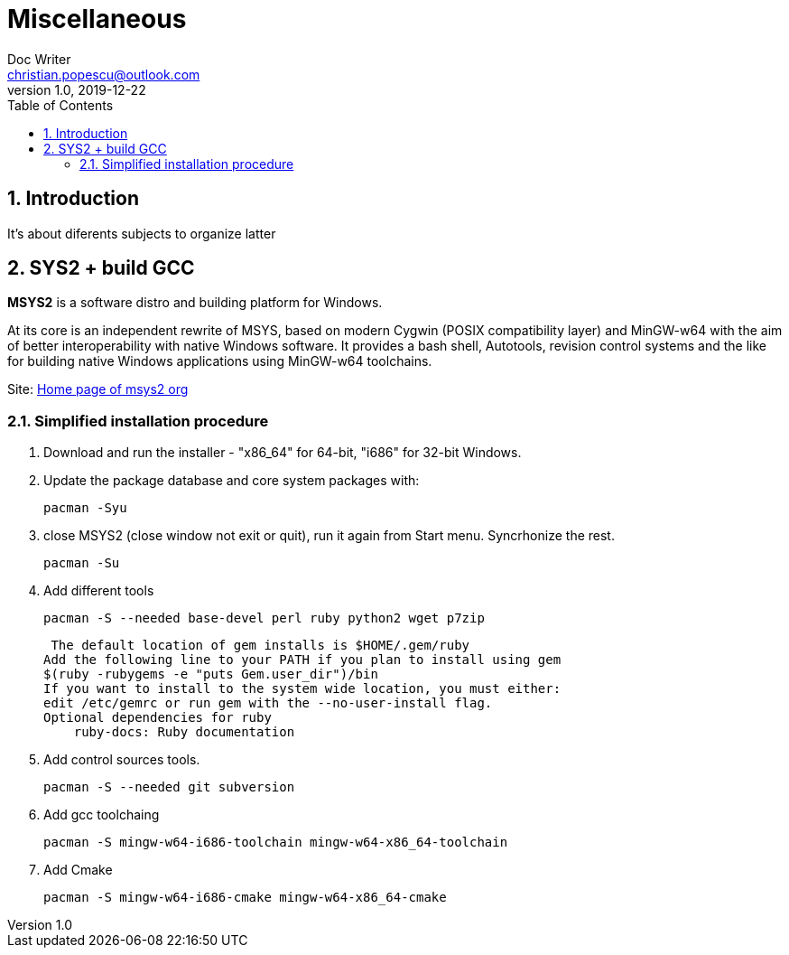 = Miscellaneous
Doc Writer <christian.popescu@outlook.com>
v 1.0, 2019-12-22
:sectnums:
:toc:
:toclevels: 5

== Introduction
It's about diferents subjects to organize latter

== SYS2 + build GCC

*MSYS2* is a software distro and building platform for Windows.

At its core is an independent rewrite of MSYS, based on modern Cygwin (POSIX compatibility layer) and MinGW-w64 with the aim of better interoperability with native Windows software. 
It provides a bash shell, Autotools, revision control systems and the like for building native Windows applications using MinGW-w64 toolchains.

Site: https://www.msys2.org/[Home page of msys2 org] 


=== Simplified installation procedure

1. Download and run the installer - "x86_64" for 64-bit, "i686" for 32-bit Windows.
 
2. Update the package database and core system packages with:
	
	pacman -Syu
 
 
 3. close MSYS2 (close window not exit or quit), run it again from Start menu. Syncrhonize the rest.
 
 	pacman -Su
 	
 4. Add different tools
 
	 pacman -S --needed base-devel perl ruby python2 wget p7zip
 
 The default location of gem installs is $HOME/.gem/ruby
Add the following line to your PATH if you plan to install using gem
$(ruby -rubygems -e "puts Gem.user_dir")/bin
If you want to install to the system wide location, you must either:
edit /etc/gemrc or run gem with the --no-user-install flag.
Optional dependencies for ruby
    ruby-docs: Ruby documentation
 
 
 
5. Add control sources tools.

	 pacman -S --needed git subversion
	 
6. Add gcc toolchaing

	pacman -S mingw-w64-i686-toolchain mingw-w64-x86_64-toolchain 

7. Add Cmake

	pacman -S mingw-w64-i686-cmake mingw-w64-x86_64-cmake 
